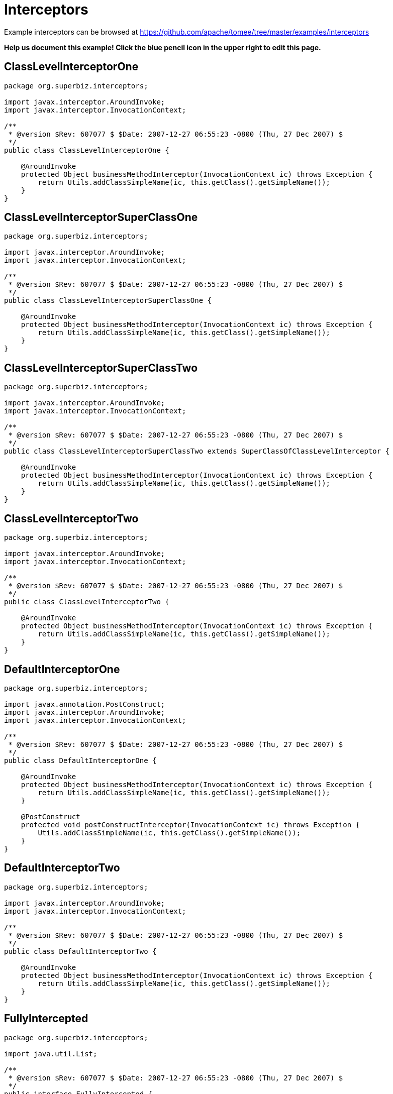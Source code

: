 = Interceptors
:jbake-date: 2016-09-06
:jbake-type: page
:jbake-tomeepdf:
:jbake-status: published

Example interceptors can be browsed at https://github.com/apache/tomee/tree/master/examples/interceptors


*Help us document this example! Click the blue pencil icon in the upper right to edit this page.*

==  ClassLevelInterceptorOne


[source,java]
----
package org.superbiz.interceptors;

import javax.interceptor.AroundInvoke;
import javax.interceptor.InvocationContext;

/**
 * @version $Rev: 607077 $ $Date: 2007-12-27 06:55:23 -0800 (Thu, 27 Dec 2007) $
 */
public class ClassLevelInterceptorOne {

    @AroundInvoke
    protected Object businessMethodInterceptor(InvocationContext ic) throws Exception {
        return Utils.addClassSimpleName(ic, this.getClass().getSimpleName());
    }
}
----


==  ClassLevelInterceptorSuperClassOne


[source,java]
----
package org.superbiz.interceptors;

import javax.interceptor.AroundInvoke;
import javax.interceptor.InvocationContext;

/**
 * @version $Rev: 607077 $ $Date: 2007-12-27 06:55:23 -0800 (Thu, 27 Dec 2007) $
 */
public class ClassLevelInterceptorSuperClassOne {

    @AroundInvoke
    protected Object businessMethodInterceptor(InvocationContext ic) throws Exception {
        return Utils.addClassSimpleName(ic, this.getClass().getSimpleName());
    }
}
----


==  ClassLevelInterceptorSuperClassTwo


[source,java]
----
package org.superbiz.interceptors;

import javax.interceptor.AroundInvoke;
import javax.interceptor.InvocationContext;

/**
 * @version $Rev: 607077 $ $Date: 2007-12-27 06:55:23 -0800 (Thu, 27 Dec 2007) $
 */
public class ClassLevelInterceptorSuperClassTwo extends SuperClassOfClassLevelInterceptor {

    @AroundInvoke
    protected Object businessMethodInterceptor(InvocationContext ic) throws Exception {
        return Utils.addClassSimpleName(ic, this.getClass().getSimpleName());
    }
}
----


==  ClassLevelInterceptorTwo


[source,java]
----
package org.superbiz.interceptors;

import javax.interceptor.AroundInvoke;
import javax.interceptor.InvocationContext;

/**
 * @version $Rev: 607077 $ $Date: 2007-12-27 06:55:23 -0800 (Thu, 27 Dec 2007) $
 */
public class ClassLevelInterceptorTwo {

    @AroundInvoke
    protected Object businessMethodInterceptor(InvocationContext ic) throws Exception {
        return Utils.addClassSimpleName(ic, this.getClass().getSimpleName());
    }
}
----


==  DefaultInterceptorOne


[source,java]
----
package org.superbiz.interceptors;

import javax.annotation.PostConstruct;
import javax.interceptor.AroundInvoke;
import javax.interceptor.InvocationContext;

/**
 * @version $Rev: 607077 $ $Date: 2007-12-27 06:55:23 -0800 (Thu, 27 Dec 2007) $
 */
public class DefaultInterceptorOne {

    @AroundInvoke
    protected Object businessMethodInterceptor(InvocationContext ic) throws Exception {
        return Utils.addClassSimpleName(ic, this.getClass().getSimpleName());
    }

    @PostConstruct
    protected void postConstructInterceptor(InvocationContext ic) throws Exception {
        Utils.addClassSimpleName(ic, this.getClass().getSimpleName());
    }
}
----


==  DefaultInterceptorTwo


[source,java]
----
package org.superbiz.interceptors;

import javax.interceptor.AroundInvoke;
import javax.interceptor.InvocationContext;

/**
 * @version $Rev: 607077 $ $Date: 2007-12-27 06:55:23 -0800 (Thu, 27 Dec 2007) $
 */
public class DefaultInterceptorTwo {

    @AroundInvoke
    protected Object businessMethodInterceptor(InvocationContext ic) throws Exception {
        return Utils.addClassSimpleName(ic, this.getClass().getSimpleName());
    }
}
----


==  FullyIntercepted


[source,java]
----
package org.superbiz.interceptors;

import java.util.List;

/**
 * @version $Rev: 607077 $ $Date: 2007-12-27 06:55:23 -0800 (Thu, 27 Dec 2007) $
 */
public interface FullyIntercepted {

    List<String> businessMethod();

    List<String> methodWithDefaultInterceptorsExcluded();
}
----


==  FullyInterceptedBean


[source,java]
----
package org.superbiz.interceptors;

import javax.ejb.Local;
import javax.ejb.Stateless;
import javax.interceptor.AroundInvoke;
import javax.interceptor.Interceptors;
import javax.interceptor.InvocationContext;
import java.util.ArrayList;
import java.util.List;

/**
 * @version $Rev: 607077 $ $Date: 2007-12-27 06:55:23 -0800 (Thu, 27 Dec 2007) $
 */
@Stateless
@Local
@Interceptors({ClassLevelInterceptorOne.class, ClassLevelInterceptorTwo.class})
public class FullyInterceptedBean extends FullyInterceptedSuperClass implements FullyIntercepted {

    @Interceptors({MethodLevelInterceptorOne.class, MethodLevelInterceptorTwo.class})
    public List<String> businessMethod() {
        List<String> list = new ArrayList<String>();
        list.add("businessMethod");
        return list;
    }

    @Interceptors({MethodLevelInterceptorOne.class, MethodLevelInterceptorTwo.class})
    public List<String> methodWithDefaultInterceptorsExcluded() {
        List<String> list = new ArrayList<String>();
        list.add("methodWithDefaultInterceptorsExcluded");
        return list;
    }

    @AroundInvoke
    protected Object beanClassBusinessMethodInterceptor(InvocationContext ic) throws Exception {
        return Utils.addClassSimpleName(ic, "beanClassBusinessMethodInterceptor");
    }
}
----


==  FullyInterceptedSuperClass


[source,java]
----
package org.superbiz.interceptors;

import javax.interceptor.Interceptors;

/**
 * @version $Rev: 607077 $ $Date: 2007-12-27 06:55:23 -0800 (Thu, 27 Dec 2007) $
 */
@Interceptors({ClassLevelInterceptorSuperClassOne.class, ClassLevelInterceptorSuperClassTwo.class})
public class FullyInterceptedSuperClass {
}
----


==  MethodLevelInterceptorOne


[source,java]
----
package org.superbiz.interceptors;

import javax.interceptor.AroundInvoke;
import javax.interceptor.InvocationContext;

/**
 * @version $Rev: 607077 $ $Date: 2007-12-27 06:55:23 -0800 (Thu, 27 Dec 2007) $
 */
public class MethodLevelInterceptorOne {

    @AroundInvoke
    protected Object businessMethodInterceptor(InvocationContext ic) throws Exception {
        return Utils.addClassSimpleName(ic, this.getClass().getSimpleName());
    }
}
----


==  MethodLevelInterceptorOnlyIntf


[source,java]
----
package org.superbiz.interceptors;

import java.io.Serializable;
import java.util.List;

public interface MethodLevelInterceptorOnlyIntf<T extends Serializable> {
    public List<T> makePersistent(T entity);
}
----


==  MethodLevelInterceptorOnlyParent


[source,java]
----
package org.superbiz.interceptors;

import java.util.List;

public interface MethodLevelInterceptorOnlyParent extends MethodLevelInterceptorOnlyIntf<String> {

    public List<String> makePersistent(String entity);
}
----


==  MethodLevelInterceptorOnlySLSBean


[source,java]
----
package org.superbiz.interceptors;

import javax.ejb.Local;
import javax.ejb.Stateless;
import javax.interceptor.Interceptors;
import java.util.ArrayList;
import java.util.List;

@Local(MethodLevelInterceptorOnlyParent.class)
@Stateless
public class MethodLevelInterceptorOnlySLSBean implements MethodLevelInterceptorOnlyParent {

    @Interceptors(MethodLevelInterceptorOne.class)
    public List<String> makePersistent(String entity) {
        List<String> list = new ArrayList<String>();
        list.add("makePersistent");
        return list;
    }
}
----


==  MethodLevelInterceptorTwo


[source,java]
----
package org.superbiz.interceptors;

import javax.interceptor.AroundInvoke;
import javax.interceptor.InvocationContext;

/**
 * @version $Rev: 607077 $ $Date: 2007-12-27 06:55:23 -0800 (Thu, 27 Dec 2007) $
 */
public class MethodLevelInterceptorTwo {

    @AroundInvoke
    protected Object businessMethodInterceptor(InvocationContext ic) throws Exception {
        return Utils.addClassSimpleName(ic, this.getClass().getSimpleName());
    }
}
----


==  SecondStatelessInterceptedBean


[source,java]
----
package org.superbiz.interceptors;

import javax.ejb.Stateless;
import javax.interceptor.AroundInvoke;
import javax.interceptor.Interceptors;
import javax.interceptor.InvocationContext;
import java.util.ArrayList;
import java.util.List;

/**
 * @version $Rev: 808273 $ $Date: 2009-08-26 20:42:06 -0700 (Wed, 26 Aug 2009) $
 */
@Stateless
@Interceptors({ClassLevelInterceptorOne.class, ClassLevelInterceptorTwo.class})
public class SecondStatelessInterceptedBean implements SecondStatelessInterceptedLocal {

    @Interceptors({MethodLevelInterceptorOne.class, MethodLevelInterceptorTwo.class})
    public List<String> methodWithDefaultInterceptorsExcluded() {
        List<String> list = new ArrayList<String>();
        list.add("methodWithDefaultInterceptorsExcluded");
        return list;
    }

    @AroundInvoke
    protected Object beanClassBusinessMethodInterceptor(InvocationContext ic) throws Exception {
        return Utils.addClassSimpleName(ic, this.getClass().getSimpleName());
    }
}
----


==  SecondStatelessInterceptedLocal


[source,java]
----
package org.superbiz.interceptors;

import java.util.List;

/**
 * @version $Rev: 808273 $ $Date: 2009-08-26 20:42:06 -0700 (Wed, 26 Aug 2009) $
 */
public interface SecondStatelessInterceptedLocal {
    List<String> methodWithDefaultInterceptorsExcluded();
}
----


==  SuperClassOfClassLevelInterceptor


[source,java]
----
package org.superbiz.interceptors;

import javax.annotation.PostConstruct;
import javax.interceptor.AroundInvoke;
import javax.interceptor.InvocationContext;

/**
 * @version $Rev: 607077 $ $Date: 2007-12-27 06:55:23 -0800 (Thu, 27 Dec 2007) $
 */
public class SuperClassOfClassLevelInterceptor {

    @AroundInvoke
    protected Object businessMethodInterceptor(InvocationContext ic) throws Exception {
        return Utils.addClassSimpleName(ic, this.getClass().getSimpleName());
    }

    @PostConstruct
    protected void postConstructInterceptor(InvocationContext ic) throws Exception {
        Utils.addClassSimpleName(ic, this.getClass().getSimpleName());
    }
}
----


==  ThirdSLSBean


[source,java]
----
package org.superbiz.interceptors;

import javax.ejb.Stateless;
import javax.interceptor.AroundInvoke;
import javax.interceptor.ExcludeClassInterceptors;
import javax.interceptor.ExcludeDefaultInterceptors;
import javax.interceptor.Interceptors;
import javax.interceptor.InvocationContext;
import java.util.ArrayList;
import java.util.List;

/**
 * @version $Rev: 1090810 $ $Date: 2011-04-10 07:49:26 -0700 (Sun, 10 Apr 2011) $
 */
@Stateless
@Interceptors({ClassLevelInterceptorOne.class, ClassLevelInterceptorTwo.class})
@ExcludeDefaultInterceptors
public class ThirdSLSBean implements ThirdSLSBeanLocal {

    @Interceptors({MethodLevelInterceptorOne.class, MethodLevelInterceptorTwo.class})
    public List<String> businessMethod() {
        List<String> list = new ArrayList<String>();
        list.add("businessMethod");
        return list;
    }

    @Interceptors({MethodLevelInterceptorOne.class, MethodLevelInterceptorTwo.class})
    @ExcludeClassInterceptors
    public List<String> anotherBusinessMethod() {
        List<String> list = new ArrayList<String>();
        list.add("anotherBusinessMethod");
        return list;
    }


    @AroundInvoke
    protected Object beanClassBusinessMethodInterceptor(InvocationContext ic) throws Exception {
        return Utils.addClassSimpleName(ic, this.getClass().getSimpleName());
    }
}
----


==  ThirdSLSBeanLocal


[source,java]
----
package org.superbiz.interceptors;

import java.util.List;

/**
 * @version $Rev: 607320 $ $Date: 2007-12-28 12:15:06 -0800 (Fri, 28 Dec 2007) $
 */
public interface ThirdSLSBeanLocal {
    List<String> businessMethod();

    List<String> anotherBusinessMethod();
}
----


==  Utils


[source,java]
----
package org.superbiz.interceptors;

import javax.interceptor.InvocationContext;
import java.util.ArrayList;
import java.util.List;

/**
 * @version $Rev: 808273 $ $Date: 2009-08-26 20:42:06 -0700 (Wed, 26 Aug 2009) $
 */
public class Utils {

    public static List<String> addClassSimpleName(InvocationContext ic, String classSimpleName) throws Exception {
        List<String> list = new ArrayList<String>();
        list.add(classSimpleName);
        List<String> listOfStrings = (List<String>) ic.proceed();
        if (listOfStrings != null) {
            list.addAll(listOfStrings);
        }
        return list;
    }
}
----


==  ejb-jar.xml


[source,xml]
----
<ejb-jar xmlns="http://java.sun.com/xml/ns/javaee"
         xmlns:xsi="http://www.w3.org/2001/XMLSchema-instance"
         xsi:schemaLocation="http://java.sun.com/xml/ns/javaee http://java.sun.com/xml/ns/javaee/ejb-jar_3_0.xsd"
         version="3.0">
  <interceptors>
    <interceptor>
      <interceptor-class>org.superbiz.interceptors.DefaultInterceptorOne</interceptor-class>
    </interceptor>
    <interceptor>
      <interceptor-class>org.superbiz.interceptors.DefaultInterceptorTwo</interceptor-class>
    </interceptor>
  </interceptors>
  <assembly-descriptor>
    <interceptor-binding>
      <ejb-name>*</ejb-name>
      <interceptor-class>org.superbiz.interceptors.DefaultInterceptorOne</interceptor-class>
    </interceptor-binding>
    <interceptor-binding>
      <ejb-name>*</ejb-name>
      <interceptor-class>org.superbiz.interceptors.DefaultInterceptorTwo</interceptor-class>
    </interceptor-binding>
    <interceptor-binding>
      <ejb-name>FullyInterceptedBean</ejb-name>
      <exclude-default-interceptors>true</exclude-default-interceptors>
      <method>
        <method-name>methodWithDefaultInterceptorsExcluded</method-name>
      </method>
    </interceptor-binding>
    <interceptor-binding>
      <ejb-name>SecondStatelessInterceptedBean</ejb-name>
      <exclude-default-interceptors>true</exclude-default-interceptors>
    </interceptor-binding>
    <interceptor-binding>
      <ejb-name>MethodLevelInterceptorOnlySLSBean</ejb-name>
      <exclude-default-interceptors>true</exclude-default-interceptors>
    </interceptor-binding>
  </assembly-descriptor>
</ejb-jar>
----


==  FullyInterceptedTest


[source,java]
----
package org.superbiz.interceptors;

import junit.framework.TestCase;
import org.junit.After;
import org.junit.Before;
import org.junit.Test;

import javax.naming.Context;
import javax.naming.InitialContext;
import java.util.ArrayList;
import java.util.List;
import java.util.Properties;

/**
 * @version $Rev: 1090810 $ $Date: 2011-04-10 07:49:26 -0700 (Sun, 10 Apr 2011) $
 */
public class FullyInterceptedTest extends TestCase {

    private InitialContext initCtx;

    @Before
    public void setUp() throws Exception {
        Properties properties = new Properties();
        properties.setProperty(Context.INITIAL_CONTEXT_FACTORY, "org.apache.openejb.core.LocalInitialContextFactory");
        properties.setProperty("openejb.deployments.classpath.include", ".*interceptors/target/classes.*");

        initCtx = new InitialContext(properties);
    }

    @Test
    public void testBusinessMethod() throws Exception {

        FullyIntercepted fullyIntercepted = (FullyIntercepted) initCtx.lookup("FullyInterceptedBeanLocal");

        assert fullyIntercepted != null;

        List<String> expected = new ArrayList<String>();
        expected.add("DefaultInterceptorOne");
        expected.add("DefaultInterceptorTwo");
        expected.add("ClassLevelInterceptorSuperClassOne");
        expected.add("ClassLevelInterceptorSuperClassTwo");
        expected.add("ClassLevelInterceptorOne");
        expected.add("ClassLevelInterceptorTwo");
        expected.add("MethodLevelInterceptorOne");
        expected.add("MethodLevelInterceptorTwo");
        expected.add("beanClassBusinessMethodInterceptor");
        expected.add("businessMethod");

        List<String> actual = fullyIntercepted.businessMethod();
        assert expected.equals(actual) : "Expected " + expected + ", but got " + actual;
    }

    @Test
    public void testMethodWithDefaultInterceptorsExcluded() throws Exception {

        FullyIntercepted fullyIntercepted = (FullyIntercepted) initCtx.lookup("FullyInterceptedBeanLocal");

        assert fullyIntercepted != null;

        List<String> expected = new ArrayList<String>();
        expected.add("ClassLevelInterceptorSuperClassOne");
        expected.add("ClassLevelInterceptorSuperClassTwo");
        expected.add("ClassLevelInterceptorOne");
        expected.add("ClassLevelInterceptorTwo");
        expected.add("MethodLevelInterceptorOne");
        expected.add("MethodLevelInterceptorTwo");
        expected.add("beanClassBusinessMethodInterceptor");
        expected.add("methodWithDefaultInterceptorsExcluded");

        List<String> actual = fullyIntercepted.methodWithDefaultInterceptorsExcluded();
        assert expected.equals(actual) : "Expected " + expected + ", but got " + actual;
    }

    @After
    public void tearDown() throws Exception {
        initCtx.close();
    }
}
----


==  MethodLevelInterceptorOnlyTest


[source,java]
----
package org.superbiz.interceptors;

import junit.framework.TestCase;
import org.junit.Before;
import org.junit.Test;

import javax.naming.Context;
import javax.naming.InitialContext;
import java.util.ArrayList;
import java.util.List;
import java.util.Properties;

/**
 * @version $Rev: 895825 $ $Date: 2010-01-04 15:35:22 -0800 (Mon, 04 Jan 2010) $
 */
public class MethodLevelInterceptorOnlyTest extends TestCase {
    private InitialContext initCtx;

    @Before
    public void setUp() throws Exception {
        Properties properties = new Properties();
        properties.setProperty(Context.INITIAL_CONTEXT_FACTORY, "org.apache.openejb.core.LocalInitialContextFactory");
        properties.setProperty("openejb.deployments.classpath.include", ".*interceptors/target/classes.*");

        initCtx = new InitialContext(properties);
    }

    @Test
    public void testInterceptedGenerifiedBusinessIntfMethod() throws Exception {
        MethodLevelInterceptorOnlyParent bean = (MethodLevelInterceptorOnlyParent) initCtx.lookup("MethodLevelInterceptorOnlySLSBeanLocal");

        assert bean != null;

        List<String> expected = new ArrayList<String>();
        expected.add("MethodLevelInterceptorOne");
        expected.add("makePersistent");

        List<String> actual = bean.makePersistent(null);
        assert expected.equals(actual) : "Expected " + expected + ", but got " + actual;
    }
}
----


==  SecondStatelessInterceptedTest


[source,java]
----
package org.superbiz.interceptors;

import junit.framework.TestCase;
import org.junit.Before;
import org.junit.Test;

import javax.naming.Context;
import javax.naming.InitialContext;
import java.util.ArrayList;
import java.util.List;
import java.util.Properties;

/**
 * @version $Rev: 1090810 $ $Date: 2011-04-10 07:49:26 -0700 (Sun, 10 Apr 2011) $
 */
public class SecondStatelessInterceptedTest extends TestCase {

    private InitialContext initCtx;

    @Before
    public void setUp() throws Exception {
        Properties properties = new Properties();
        properties.setProperty(Context.INITIAL_CONTEXT_FACTORY, "org.apache.openejb.core.LocalInitialContextFactory");
        properties.setProperty("openejb.deployments.classpath.include", ".*interceptors/target/classes.*");

        initCtx = new InitialContext(properties);
    }

    @Test
    public void testMethodWithDefaultInterceptorsExcluded() throws Exception {
        SecondStatelessInterceptedLocal bean =
                (SecondStatelessInterceptedLocal) initCtx.lookup("SecondStatelessInterceptedBeanLocal");

        assert bean != null;

        List<String> expected = new ArrayList<String>();
        expected.add("ClassLevelInterceptorOne");
        expected.add("ClassLevelInterceptorTwo");
        expected.add("MethodLevelInterceptorOne");
        expected.add("MethodLevelInterceptorTwo");
        expected.add("SecondStatelessInterceptedBean");
        expected.add("methodWithDefaultInterceptorsExcluded");

        List<String> actual = bean.methodWithDefaultInterceptorsExcluded();
        assert expected.equals(actual) : "Expected " + expected + ", but got " + actual;
    }
}
----


==  ThirdSLSBeanTest


[source,java]
----
package org.superbiz.interceptors;

import junit.framework.TestCase;
import org.junit.Before;
import org.junit.Test;

import javax.naming.Context;
import javax.naming.InitialContext;
import java.util.ArrayList;
import java.util.List;
import java.util.Properties;

/**
 * @version $Rev: 1090810 $ $Date: 2011-04-10 07:49:26 -0700 (Sun, 10 Apr 2011) $
 */
public class ThirdSLSBeanTest extends TestCase {
    private InitialContext initCtx;

    @Before
    public void setUp() throws Exception {
        Properties properties = new Properties();
        properties.setProperty(Context.INITIAL_CONTEXT_FACTORY, "org.apache.openejb.core.LocalInitialContextFactory");
        properties.setProperty("openejb.deployments.classpath.include", ".*interceptors/target/classes.*");

        initCtx = new InitialContext(properties);
    }

    @Test
    public void testMethodWithDefaultInterceptorsExcluded() throws Exception {
        ThirdSLSBeanLocal bean = (ThirdSLSBeanLocal) initCtx.lookup("ThirdSLSBeanLocal");

        assert bean != null;

        List<String> expected = new ArrayList<String>();
        expected.add("ClassLevelInterceptorOne");
        expected.add("ClassLevelInterceptorTwo");
        expected.add("MethodLevelInterceptorOne");
        expected.add("MethodLevelInterceptorTwo");
        expected.add("ThirdSLSBean");
        expected.add("businessMethod");

        List<String> actual = bean.businessMethod();
        assert expected.equals(actual) : "Expected " + expected + ", but got " + actual;
    }

    @Test
    public void testMethodWithDefaultAndClassInterceptorsExcluded() throws Exception {
        ThirdSLSBeanLocal bean = (ThirdSLSBeanLocal) initCtx.lookup("ThirdSLSBeanLocal");

        assert bean != null;

        List<String> expected = new ArrayList<String>();
        expected.add("MethodLevelInterceptorOne");
        expected.add("MethodLevelInterceptorTwo");
        expected.add("ThirdSLSBean");
        expected.add("anotherBusinessMethod");

        List<String> actual = bean.anotherBusinessMethod();
        assert expected.equals(actual) : "Expected " + expected + ", but got " + actual;
    }
}
----


=  Running

    

[source]
----
-------------------------------------------------------
 T E S T S
-------------------------------------------------------
Running org.superbiz.interceptors.FullyInterceptedTest
Apache OpenEJB 4.0.0-beta-1    build: 20111002-04:06
http://tomee.apache.org/
INFO - openejb.home = /Users/dblevins/examples/interceptors
INFO - openejb.base = /Users/dblevins/examples/interceptors
INFO - Configuring Service(id=Default Security Service, type=SecurityService, provider-id=Default Security Service)
INFO - Configuring Service(id=Default Transaction Manager, type=TransactionManager, provider-id=Default Transaction Manager)
INFO - Using 'openejb.deployments.classpath.include=.*interceptors/target/classes.*'
INFO - Found EjbModule in classpath: /Users/dblevins/examples/interceptors/target/classes
INFO - Beginning load: /Users/dblevins/examples/interceptors/target/classes
INFO - Configuring enterprise application: /Users/dblevins/examples/interceptors/classpath.ear
INFO - Configuring Service(id=Default Stateless Container, type=Container, provider-id=Default Stateless Container)
INFO - Auto-creating a container for bean FullyInterceptedBean: Container(type=STATELESS, id=Default Stateless Container)
INFO - Enterprise application "/Users/dblevins/examples/interceptors/classpath.ear" loaded.
INFO - Assembling app: /Users/dblevins/examples/interceptors/classpath.ear
INFO - Jndi(name=FullyInterceptedBeanLocal) --> Ejb(deployment-id=FullyInterceptedBean)
INFO - Jndi(name=global/classpath.ear/interceptors/FullyInterceptedBean!org.superbiz.interceptors.FullyIntercepted) --> Ejb(deployment-id=FullyInterceptedBean)
INFO - Jndi(name=global/classpath.ear/interceptors/FullyInterceptedBean) --> Ejb(deployment-id=FullyInterceptedBean)
INFO - Jndi(name=ThirdSLSBeanLocal) --> Ejb(deployment-id=ThirdSLSBean)
INFO - Jndi(name=global/classpath.ear/interceptors/ThirdSLSBean!org.superbiz.interceptors.ThirdSLSBeanLocal) --> Ejb(deployment-id=ThirdSLSBean)
INFO - Jndi(name=global/classpath.ear/interceptors/ThirdSLSBean) --> Ejb(deployment-id=ThirdSLSBean)
INFO - Jndi(name=SecondStatelessInterceptedBeanLocal) --> Ejb(deployment-id=SecondStatelessInterceptedBean)
INFO - Jndi(name=global/classpath.ear/interceptors/SecondStatelessInterceptedBean!org.superbiz.interceptors.SecondStatelessInterceptedLocal) --> Ejb(deployment-id=SecondStatelessInterceptedBean)
INFO - Jndi(name=global/classpath.ear/interceptors/SecondStatelessInterceptedBean) --> Ejb(deployment-id=SecondStatelessInterceptedBean)
INFO - Jndi(name=MethodLevelInterceptorOnlySLSBeanLocal) --> Ejb(deployment-id=MethodLevelInterceptorOnlySLSBean)
INFO - Jndi(name=global/classpath.ear/interceptors/MethodLevelInterceptorOnlySLSBean!org.superbiz.interceptors.MethodLevelInterceptorOnlyParent) --> Ejb(deployment-id=MethodLevelInterceptorOnlySLSBean)
INFO - Jndi(name=global/classpath.ear/interceptors/MethodLevelInterceptorOnlySLSBean) --> Ejb(deployment-id=MethodLevelInterceptorOnlySLSBean)
INFO - Created Ejb(deployment-id=ThirdSLSBean, ejb-name=ThirdSLSBean, container=Default Stateless Container)
INFO - Created Ejb(deployment-id=SecondStatelessInterceptedBean, ejb-name=SecondStatelessInterceptedBean, container=Default Stateless Container)
INFO - Created Ejb(deployment-id=FullyInterceptedBean, ejb-name=FullyInterceptedBean, container=Default Stateless Container)
INFO - Created Ejb(deployment-id=MethodLevelInterceptorOnlySLSBean, ejb-name=MethodLevelInterceptorOnlySLSBean, container=Default Stateless Container)
INFO - Started Ejb(deployment-id=ThirdSLSBean, ejb-name=ThirdSLSBean, container=Default Stateless Container)
INFO - Started Ejb(deployment-id=SecondStatelessInterceptedBean, ejb-name=SecondStatelessInterceptedBean, container=Default Stateless Container)
INFO - Started Ejb(deployment-id=FullyInterceptedBean, ejb-name=FullyInterceptedBean, container=Default Stateless Container)
INFO - Started Ejb(deployment-id=MethodLevelInterceptorOnlySLSBean, ejb-name=MethodLevelInterceptorOnlySLSBean, container=Default Stateless Container)
INFO - Deployed Application(path=/Users/dblevins/examples/interceptors/classpath.ear)
Tests run: 2, Failures: 0, Errors: 0, Skipped: 0, Time elapsed: 1.564 sec
Running org.superbiz.interceptors.MethodLevelInterceptorOnlyTest
Tests run: 1, Failures: 0, Errors: 0, Skipped: 0, Time elapsed: 0.004 sec
Running org.superbiz.interceptors.SecondStatelessInterceptedTest
Tests run: 1, Failures: 0, Errors: 0, Skipped: 0, Time elapsed: 0.003 sec
Running org.superbiz.interceptors.ThirdSLSBeanTest
Tests run: 2, Failures: 0, Errors: 0, Skipped: 0, Time elapsed: 0.004 sec

Results :

Tests run: 6, Failures: 0, Errors: 0, Skipped: 0
----

    
